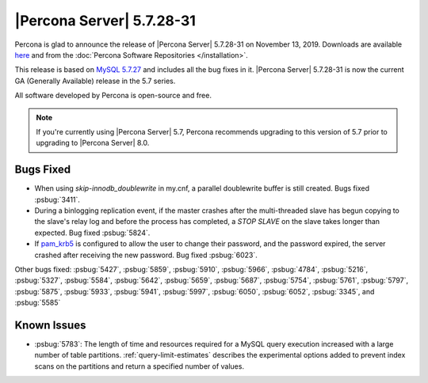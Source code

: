 .. rn:: 5.7.28-31:

===============================================================================
|Percona Server| |release|
===============================================================================

Percona is glad to announce the release of |Percona Server| |release| on |date|. Downloads are available `here <http://www.percona.com/downloads/Percona-Server-5.7/Percona-Server-5.7.28-31/>`_
and from the :doc:`Percona Software Repositories </installation>`.

This release is based on `MySQL 5.7.27 <https://dev.mysql.com/doc/relnotes/mysql/5.7/en/news-5-7-28.html>`_ and includes all the bug fixes in it. |Percona Server| |release| is now the current GA
(Generally Available) release in the 5.7 series.

All software developed by Percona is open-source and free.

.. note::

   If you're currently using |Percona Server| 5.7, Percona recommends upgrading to this version of 5.7 prior to upgrading to |Percona Server| 8.0.

Bugs Fixed
===============================================================================

- When using `skip-innodb_doublewrite` in my.cnf, a parallel doublewrite buffer is still created. Bugs fixed :psbug:`3411`.

- During a binlogging replication event, if the master crashes after the multi-threaded slave has begun copying to the slave's relay log and before the process has completed, a `STOP SLAVE` on the slave takes longer than expected. Bug fixed :psbug:`5824`.

- If `pam_krb5 <https://docs.oracle.com/cd/E88353_01/html/E37853/pam-krb5-7.html>`__ is configured to allow the user to change their password, and the password expired, the server crashed after receiving the new password. Bug fixed :psbug:`6023`.


Other bugs fixed:
:psbug:`5427`,
:psbug:`5859`,
:psbug:`5910`,
:psbug:`5966`,
:psbug:`4784`,
:psbug:`5216`,
:psbug:`5327`,
:psbug:`5584`,
:psbug:`5642`,
:psbug:`5659`,
:psbug:`5687`,
:psbug:`5754`,
:psbug:`5761`,
:psbug:`5797`,
:psbug:`5875`,
:psbug:`5933`,
:psbug:`5941`,
:psbug:`5997`,
:psbug:`6050`,
:psbug:`6052`,
:psbug:`3345`, and
:psbug:`5585`

Known Issues
===============================================================================

- :psbug:`5783`: The length of time and resources required for a MySQL query execution increased with a large number of table partitions. :ref:`query-limit-estimates` describes the experimental options added to prevent index scans on the partitions and return a specified number of values.


.. |date| replace:: November 13, 2019
.. |release| replace:: 5.7.28-31

